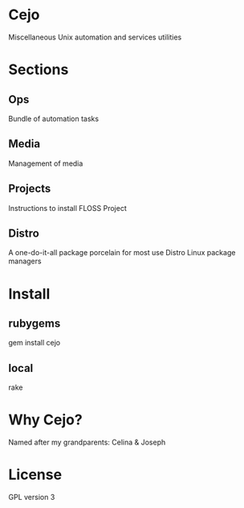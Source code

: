#+TILE: Cejo

* Cejo
  Miscellaneous Unix automation and services utilities
* Sections
** Ops
   Bundle of automation tasks
** Media
   Management of media
** Projects
   Instructions to install FLOSS Project
** Distro
   A one-do-it-all package porcelain for most use Distro Linux package managers

* Install
** rubygems
   gem install cejo
** local
   rake
* Why Cejo?
  Named after my grandparents: Celina & Joseph
* License
  GPL version 3
